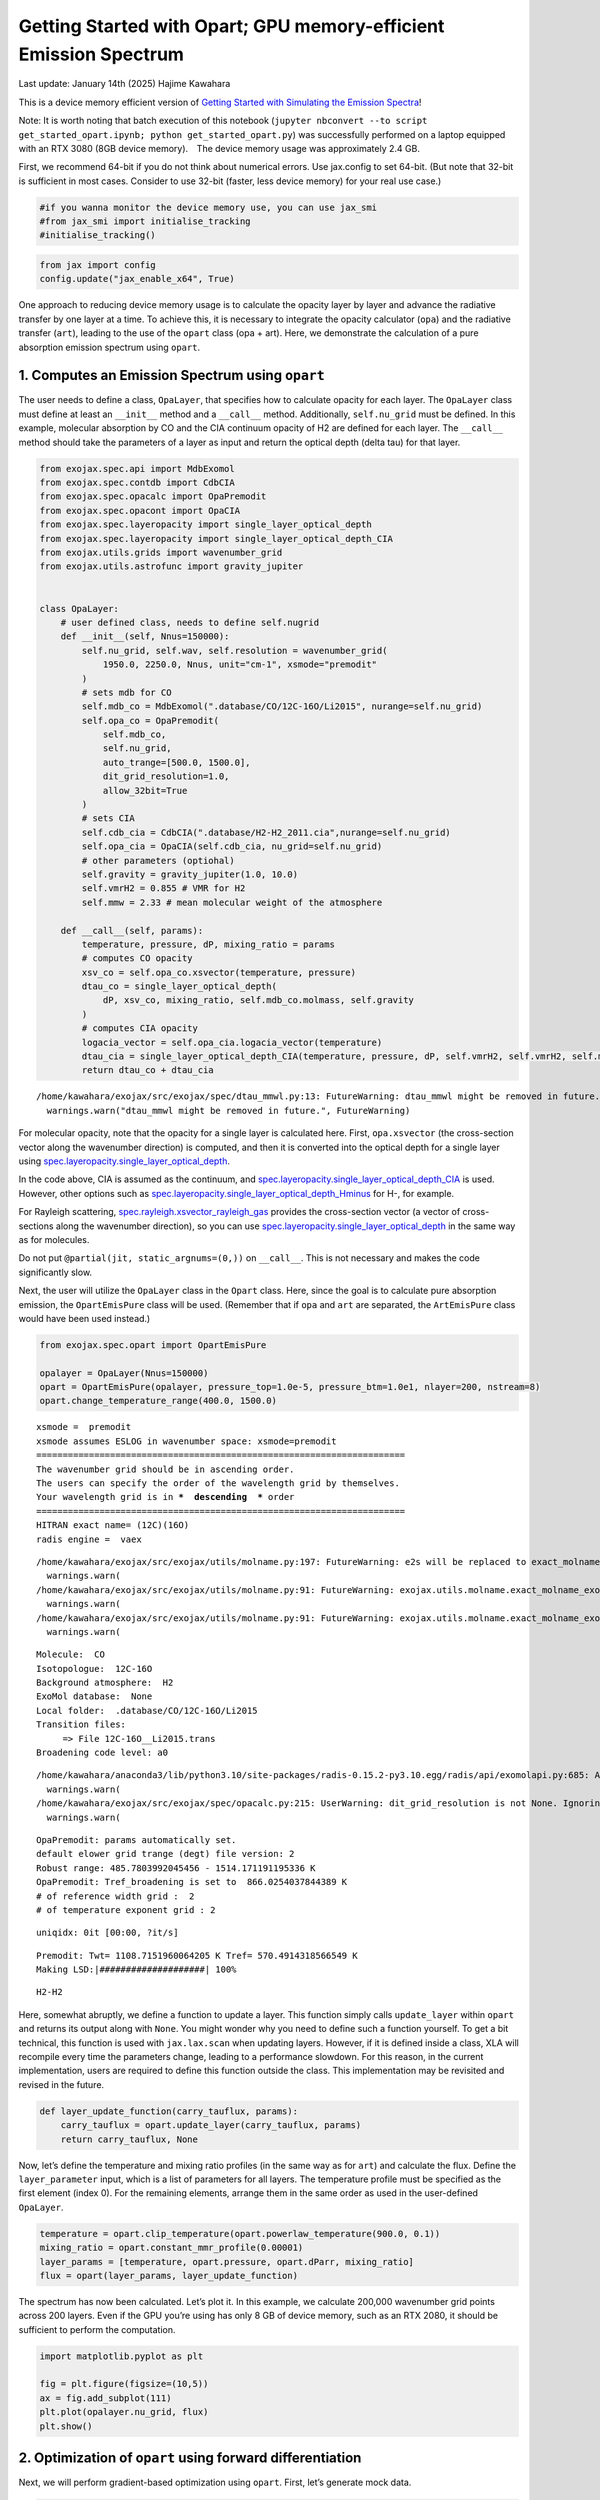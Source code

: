 Getting Started with Opart; GPU memory-efficient Emission Spectrum
==================================================================

Last update: January 14th (2025) Hajime Kawahara

This is a device memory efficient version of `Getting Started with
Simulating the Emission Spectra <get_started.html>`__!

Note: It is worth noting that batch execution of this notebook
(``jupyter nbconvert --to script get_started_opart.ipynb; python get_started_opart.py``)
was successfully performed on a laptop equipped with an RTX 3080 (8GB
device memory).　The device memory usage was approximately 2.4 GB.

First, we recommend 64-bit if you do not think about numerical errors.
Use jax.config to set 64-bit. (But note that 32-bit is sufficient in
most cases. Consider to use 32-bit (faster, less device memory) for your
real use case.)

.. code:: ipython3

    #if you wanna monitor the device memory use, you can use jax_smi
    #from jax_smi import initialise_tracking
    #initialise_tracking()

.. code:: ipython3

    from jax import config
    config.update("jax_enable_x64", True)

One approach to reducing device memory usage is to calculate the opacity
layer by layer and advance the radiative transfer by one layer at a
time. To achieve this, it is necessary to integrate the opacity
calculator (``opa``) and the radiative transfer (``art``), leading to
the use of the ``opart`` class (opa + art). Here, we demonstrate the
calculation of a pure absorption emission spectrum using ``opart``.

1. Computes an Emission Spectrum using ``opart``
------------------------------------------------

The user needs to define a class, ``OpaLayer``, that specifies how to
calculate opacity for each layer. The ``OpaLayer`` class must define at
least an ``__init__`` method and a ``__call__`` method. Additionally,
``self.nu_grid`` must be defined. In this example, molecular absorption
by CO and the CIA continuum opacity of H2 are defined for each layer.
The ``__call__`` method should take the parameters of a layer as input
and return the optical depth (delta tau) for that layer.

.. code:: ipython3

    from exojax.spec.api import MdbExomol
    from exojax.spec.contdb import CdbCIA
    from exojax.spec.opacalc import OpaPremodit
    from exojax.spec.opacont import OpaCIA
    from exojax.spec.layeropacity import single_layer_optical_depth
    from exojax.spec.layeropacity import single_layer_optical_depth_CIA
    from exojax.utils.grids import wavenumber_grid
    from exojax.utils.astrofunc import gravity_jupiter
    
    
    class OpaLayer:
        # user defined class, needs to define self.nugrid
        def __init__(self, Nnus=150000):
            self.nu_grid, self.wav, self.resolution = wavenumber_grid(
                1950.0, 2250.0, Nnus, unit="cm-1", xsmode="premodit"
            )
            # sets mdb for CO
            self.mdb_co = MdbExomol(".database/CO/12C-16O/Li2015", nurange=self.nu_grid)
            self.opa_co = OpaPremodit(
                self.mdb_co,
                self.nu_grid,
                auto_trange=[500.0, 1500.0],
                dit_grid_resolution=1.0,
                allow_32bit=True
            )
            # sets CIA
            self.cdb_cia = CdbCIA(".database/H2-H2_2011.cia",nurange=self.nu_grid)
            self.opa_cia = OpaCIA(self.cdb_cia, nu_grid=self.nu_grid)
            # other parameters (optiohal)        
            self.gravity = gravity_jupiter(1.0, 10.0)
            self.vmrH2 = 0.855 # VMR for H2
            self.mmw = 2.33 # mean molecular weight of the atmosphere
    
        def __call__(self, params):
            temperature, pressure, dP, mixing_ratio = params
            # computes CO opacity
            xsv_co = self.opa_co.xsvector(temperature, pressure)
            dtau_co = single_layer_optical_depth(
                dP, xsv_co, mixing_ratio, self.mdb_co.molmass, self.gravity
            )
            # computes CIA opacity
            logacia_vector = self.opa_cia.logacia_vector(temperature)
            dtau_cia = single_layer_optical_depth_CIA(temperature, pressure, dP, self.vmrH2, self.vmrH2, self.mmw, self.gravity, logacia_vector)
            return dtau_co + dtau_cia


.. parsed-literal::

    /home/kawahara/exojax/src/exojax/spec/dtau_mmwl.py:13: FutureWarning: dtau_mmwl might be removed in future.
      warnings.warn("dtau_mmwl might be removed in future.", FutureWarning)


For molecular opacity, note that the opacity for a single layer is
calculated here. First, ``opa.xsvector`` (the cross-section vector along
the wavenumber direction) is computed, and then it is converted into the
optical depth for a single layer using
`spec.layeropacity.single_layer_optical_depth <../exojax/exojax.spec.html#exojax.spec.layeropacity.single_layer_optical_depth>`__.

In the code above, CIA is assumed as the continuum, and
`spec.layeropacity.single_layer_optical_depth_CIA <../exojax/exojax.spec.html#exojax.spec.layeropacity.single_layer_optical_depth_CIA>`__
is used. However, other options such as
`spec.layeropacity.single_layer_optical_depth_Hminus <../exojax/exojax.spec.html#exojax.spec.layeropacity.single_layer_optical_depth_Hminus>`__
for H-, for example.

For Rayleigh scattering,
`spec.rayleigh.xsvector_rayleigh_gas <../exojax/exojax.spec.html#exojax.spec.rayleigh.xsvector_rayleigh_gas>`__
provides the cross-section vector (a vector of cross-sections along the
wavenumber direction), so you can use
`spec.layeropacity.single_layer_optical_depth <../exojax/exojax.spec.html#exojax.spec.layeropacity.single_layer_optical_depth>`__
in the same way as for molecules.

Do not put ``@partial(jit, static_argnums=(0,))`` on ``__call__``. This
is not necessary and makes the code significantly slow.

Next, the user will utilize the ``OpaLayer`` class in the ``Opart``
class. Here, since the goal is to calculate pure absorption emission,
the ``OpartEmisPure`` class will be used. (Remember that if ``opa`` and
``art`` are separated, the ``ArtEmisPure`` class would have been used
instead.)

.. code:: ipython3

    from exojax.spec.opart import OpartEmisPure
    
    opalayer = OpaLayer(Nnus=150000)
    opart = OpartEmisPure(opalayer, pressure_top=1.0e-5, pressure_btm=1.0e1, nlayer=200, nstream=8)
    opart.change_temperature_range(400.0, 1500.0)



.. parsed-literal::

    xsmode =  premodit
    xsmode assumes ESLOG in wavenumber space: xsmode=premodit
    ======================================================================
    The wavenumber grid should be in ascending order.
    The users can specify the order of the wavelength grid by themselves.
    Your wavelength grid is in ***  descending  *** order
    ======================================================================
    HITRAN exact name= (12C)(16O)
    radis engine =  vaex


.. parsed-literal::

    /home/kawahara/exojax/src/exojax/utils/molname.py:197: FutureWarning: e2s will be replaced to exact_molname_exomol_to_simple_molname.
      warnings.warn(
    /home/kawahara/exojax/src/exojax/utils/molname.py:91: FutureWarning: exojax.utils.molname.exact_molname_exomol_to_simple_molname will be replaced to radis.api.exomolapi.exact_molname_exomol_to_simple_molname.
      warnings.warn(
    /home/kawahara/exojax/src/exojax/utils/molname.py:91: FutureWarning: exojax.utils.molname.exact_molname_exomol_to_simple_molname will be replaced to radis.api.exomolapi.exact_molname_exomol_to_simple_molname.
      warnings.warn(


.. parsed-literal::

    Molecule:  CO
    Isotopologue:  12C-16O
    Background atmosphere:  H2
    ExoMol database:  None
    Local folder:  .database/CO/12C-16O/Li2015
    Transition files: 
    	 => File 12C-16O__Li2015.trans
    Broadening code level: a0


.. parsed-literal::

    /home/kawahara/anaconda3/lib/python3.10/site-packages/radis-0.15.2-py3.10.egg/radis/api/exomolapi.py:685: AccuracyWarning: The default broadening parameter (alpha = 0.07 cm^-1 and n = 0.5) are used for J'' > 80 up to J'' = 152
      warnings.warn(
    /home/kawahara/exojax/src/exojax/spec/opacalc.py:215: UserWarning: dit_grid_resolution is not None. Ignoring broadening_parameter_resolution.
      warnings.warn(


.. parsed-literal::

    OpaPremodit: params automatically set.
    default elower grid trange (degt) file version: 2
    Robust range: 485.7803992045456 - 1514.171191195336 K
    OpaPremodit: Tref_broadening is set to  866.0254037844389 K
    # of reference width grid :  2
    # of temperature exponent grid : 2


.. parsed-literal::

    uniqidx: 0it [00:00, ?it/s]

.. parsed-literal::

    Premodit: Twt= 1108.7151960064205 K Tref= 570.4914318566549 K
    Making LSD:|####################| 100%


.. parsed-literal::

    


.. parsed-literal::

    H2-H2


Here, somewhat abruptly, we define a function to update a layer. This
function simply calls ``update_layer`` within ``opart`` and returns its
output along with ``None``. You might wonder why you need to define such
a function yourself. To get a bit technical, this function is used with
``jax.lax.scan`` when updating layers. However, if it is defined inside
a class, XLA will recompile every time the parameters change, leading to
a performance slowdown. For this reason, in the current implementation,
users are required to define this function outside the class. This
implementation may be revisited and revised in the future.

.. code:: ipython3

    def layer_update_function(carry_tauflux, params):
        carry_tauflux = opart.update_layer(carry_tauflux, params)
        return carry_tauflux, None

Now, let’s define the temperature and mixing ratio profiles (in the same
way as for ``art``) and calculate the flux. Define the
``layer_parameter`` input, which is a list of parameters for all layers.
The temperature profile must be specified as the first element (index
0). For the remaining elements, arrange them in the same order as used
in the user-defined ``OpaLayer``.

.. code:: ipython3

    temperature = opart.clip_temperature(opart.powerlaw_temperature(900.0, 0.1))
    mixing_ratio = opart.constant_mmr_profile(0.00001)
    layer_params = [temperature, opart.pressure, opart.dParr, mixing_ratio]
    flux = opart(layer_params, layer_update_function)

The spectrum has now been calculated. Let’s plot it. In this example, we
calculate 200,000 wavenumber grid points across 200 layers. Even if the
GPU you’re using has only 8 GB of device memory, such as an RTX 2080, it
should be sufficient to perform the computation.

.. code:: ipython3

    import matplotlib.pyplot as plt
    
    fig = plt.figure(figsize=(10,5))
    ax = fig.add_subplot(111)
    plt.plot(opalayer.nu_grid, flux)
    plt.show()    



.. image:: get_started_opart_files/get_started_opart_18_0.png


2. Optimization of ``opart`` using forward differentiation
----------------------------------------------------------

Next, we will perform gradient-based optimization using ``opart``.
First, let’s generate mock data.

.. code:: ipython3

    import numpy as np
    import matplotlib.pyplot as plt
    mock_spectrum = flux +  np.random.normal(0.0, 1000.0, len(opalayer.nu_grid))
    fig = plt.figure(figsize=(10,5))
    ax = fig.add_subplot(111)
    plt.plot(opalayer.nu_grid, mock_spectrum, ".", alpha=0.1)
    #plt.plot(opalayer.nu_grid, flux, lw=1, color="red")
    
    plt.show()    



.. image:: get_started_opart_files/get_started_opart_21_0.png


Next, define the objective function.

In this example, we will optimize two parameters of the temperature
profile (T0 and powerlaw index alpha). For gradient-based optimization,
we need to compute gradients. Typically, gradients are calculated using
``jax.grad``, which employs reverse differentiation. However, this
approach consumes a significant amount of memory. Instead, we use
forward differentiation. For this purpose, we utilize ``jax.jacfwd``.

.. code:: ipython3

    import jax.numpy as jnp
    fac = 1.e4
    
    
    def objective_fluxt_vector(params):
        T = params[0]*fac
        alpha = params[1]
        temperature = opart.clip_temperature(opart.powerlaw_temperature(T, alpha))
        mixing_ratio = opart.constant_mmr_profile(0.00001)
        layer_params = [temperature, opart.pressure, opart.dParr, mixing_ratio]
        flux = opart(layer_params , layer_update_function) 
        res = flux - mock_spectrum
        return jnp.dot(res,res)*1.0e-12
    
    from jax import jacfwd
    
    def dfluxt_jacfwd(params):
        return jacfwd(objective_fluxt_vector)(params)
    
    print(dfluxt_jacfwd([900.0/fac, 0.1]))



.. parsed-literal::

    [Array(-0.30389497, dtype=float64), Array(-0.03122399, dtype=float64)]


Or alternatively ``jax.jvp`` (Jacobian-Vector Product) can be
used.　Using ``jax.jvp`` might be slightly slower than ``jacfwd``, but…

.. code:: ipython3

    
    import jax.numpy as jnp
    
    def objective_fluxt_each(T0,alpha):
        temperature = opart.clip_temperature(opart.powerlaw_temperature(T0, alpha))
        mixing_ratio = opart.constant_mmr_profile(0.00001)
        layer_params = [temperature, opart.pressure, opart.dParr, mixing_ratio]
        flux = opart(layer_params , layer_update_function) 
        res = flux - mock_spectrum
        return jnp.dot(res,res)*1.0e-12
    
    
    from jax import jvp
    fac = 1.e4
    
    def dfluxt_jvp(params):
        T = params[0]*fac
        alpha = params[1]
        return jnp.array([jvp(objective_fluxt_each, (T,alpha), (1.0,0.0))[1], jvp(objective_fluxt_each, (T,alpha), (0.0,1.0))[1]])
    
    print(dfluxt_jvp([900.0/fac, 0.1]))
    



.. parsed-literal::

    [-8.83467787e-06 -4.74474356e-03]


Let’s plot the objective function as a function of T.

.. code:: ipython3

    method = "jacfwd" # "jvp" for the jvp case
    
    import tqdm
    obj = []
    derivative = [] 
    tlist = np.linspace(800.0, 1000.0, 50)/fac
    for t in tqdm.tqdm(tlist):
        if method == "jacfwd":
            params = jnp.array([t, 0.1])
            value = objective_fluxt_vector(params) #jacfwd case
            df = dfluxt_jacfwd(params)
        elif method == "jvp":
            value = objective_fluxt_each(t*fac, 0.1) #jvp case
            df = dfluxt_jvp([t, 0.1]) #jvp case
        obj.append(value)
        derivative.append(df[0])



.. parsed-literal::

    100%|██████████| 50/50 [10:21<00:00, 12.44s/it]


.. code:: ipython3

    fig = plt.figure()
    ax = fig.add_subplot(211)
    plt.plot(tlist*fac, obj)
    plt.yscale("log")
    plt.ylabel("objective function")
    ax = fig.add_subplot(212)
    plt.plot(tlist*fac, derivative)
    plt.axhline(0.0, color="red", linestyle="--")
    plt.ylabel("dflux/dT")
    plt.show()




.. image:: get_started_opart_files/get_started_opart_29_0.png


Let’s perform optimization using the gradient (JVP) with
`optax <https://github.com/google-deepmind/optax>`__\ ’s AdamW optimizer
(you can, of course, use Adam or other optimizers if preferred).

.. code:: ipython3

    import optax
    solver = optax.adamw(learning_rate=0.01)
    params = jnp.array([800.0/fac, 0.08])
    opt_state = solver.init(params)
    
    
    trajectory=[]
    for i in range(100):
        grad = dfluxt_jacfwd(params)
        updates, opt_state = solver.update(grad, opt_state, params)
        params = optax.apply_updates(params, updates)
        trajectory.append(params)
        if np.mod(i,10)==0:    
            print('Objective function: {:.2E}'.format(objective_fluxt_vector(params)), "T0: ", params[0]*fac, "alpha: ", params[1])


.. parsed-literal::

    Objective function: 1.99E-01 T0:  899.9991999987783 alpha:  0.08999991999873427
    Objective function: 3.48E-01 T0:  926.6781692992693 alpha:  0.0931724823153698
    Objective function: 1.68E-01 T0:  901.8653101013599 alpha:  0.09225547157640661
    Objective function: 2.08E-01 T0:  895.2651875787137 alpha:  0.0935864758062235
    Objective function: 1.81E-01 T0:  896.1425462222461 alpha:  0.09567910622999228
    Objective function: 1.59E-01 T0:  897.9766116513349 alpha:  0.09752100457624553
    Objective function: 1.50E-01 T0:  899.7120460192209 alpha:  0.09889100848017918
    Objective function: 1.49E-01 T0:  900.9991516321255 alpha:  0.0997522033521371
    Objective function: 1.50E-01 T0:  901.1835152084095 alpha:  0.10013304971008916
    Objective function: 1.49E-01 T0:  900.2631301037181 alpha:  0.10015558983532892


Plots the optimization trajectory

.. code:: ipython3

    trajectory = jnp.array(trajectory)
    import matplotlib.pyplot as plt
    plt.plot(trajectory[:,0]*fac, trajectory[:,1],".",alpha=0.5,lw=1, color="C0")
    plt.plot(trajectory[:,0]*fac, trajectory[:,1],alpha=0.5,lw=1, color="C0")
    plt.plot(900.0,0.1,".",color="red")
    plt.xlabel("T0")
    plt.ylabel("alpha")
    plt.show()



.. image:: get_started_opart_files/get_started_opart_33_0.png


Let’s compare the model using the best-fit values with the mock data.

.. code:: ipython3

    def fluxt(T0, alpha):
        temperature = opart.clip_temperature(opart.powerlaw_temperature(T0, alpha))
        mixing_ratio = opart.constant_mmr_profile(0.00001)
        layer_params = [temperature, opart.pressure, opart.dParr, mixing_ratio]
        flux = opart(layer_params , layer_update_function) 
        return flux


.. code:: ipython3

    import numpy as np
    mock_spectrum = flux +  np.random.normal(0.0, 1000.0, len(opalayer.nu_grid))
    fig = plt.figure(figsize=(10,5))
    ax = fig.add_subplot(211)
    plt.plot(opalayer.nu_grid, mock_spectrum, ".", alpha=0.1)
    plt.plot(opalayer.nu_grid, fluxt(params[0]*fac, params[1]), lw=1, color="red")
    ax = fig.add_subplot(212)
    plt.plot(opalayer.nu_grid, mock_spectrum-fluxt(params[0]*fac, params[1]), ".", alpha=0.1)
    plt.ylabel("Residual")
    plt.show()    



.. image:: get_started_opart_files/get_started_opart_36_0.png


In this way, gradient optimization can be performed in a device
memory-efficient manner using forward differentiation.

3. HMC-NUTS using forward differentiation
-----------------------------------------

Forward differentiation must also be used in HMC-NUTS. In NumPyro’s
NUTS, this can be achieved by setting the option
``forward_mode_differentiation=True``. Other than this, the execution
method is the same as the standard HMC-NUTS.

.. code:: ipython3

    def fluxt(T0, alpha):
        temperature = opart.clip_temperature(opart.powerlaw_temperature(T0, alpha))
        mixing_ratio = opart.constant_mmr_profile(0.00001)
        layer_params = [temperature, opart.pressure, opart.dParr, mixing_ratio]
        flux = opart(layer_params , layer_update_function) 
        return flux


.. code:: ipython3

    #PPL import
    from numpyro.infer import MCMC, NUTS
    import numpyro
    import numpyro.distributions as dist
    from jax import random

.. code:: ipython3

    def model_c(y1):
        T0 = numpyro.sample('T0', dist.Uniform(800.0, 1000.0))
        alpha = numpyro.sample('alpha', dist.Uniform(0.05, 0.15))
        mu =  fluxt(T0, alpha)
        sigmain = numpyro.sample('sigmain', dist.Exponential(0.001))
        numpyro.sample('y1', dist.Normal(mu, sigmain), obs=y1)
    


.. code:: ipython3

    rng_key = random.PRNGKey(0)
    rng_key, rng_key_ = random.split(rng_key)
    num_warmup, num_samples = 100, 200
    kernel = NUTS(model_c, forward_mode_differentiation=True) #forward-mode diff
    #kernel = NUTS(model_c, forward_mode_differentiation=False) #reverse-mode diff, might be failed due to OoM
    
    mcmc = MCMC(kernel, num_warmup=num_warmup, num_samples=num_samples)
    mcmc.run(rng_key_, y1=mock_spectrum)
    mcmc.print_summary()


.. parsed-literal::

    sample: 100%|██████████| 300/300 [51:28<00:00, 10.29s/it, 7 steps of size 2.28e-03. acc. prob=0.96]   


.. parsed-literal::

    
                    mean       std    median      5.0%     95.0%     n_eff     r_hat
            T0    899.81      0.15    899.83    899.57    900.05     30.21      1.00
         alpha      0.10      0.00      0.10      0.10      0.10     30.57      1.00
       sigmain    997.64      1.89    997.57    994.96   1000.80    227.09      1.00
    
    Number of divergences: 0


That’s it.


